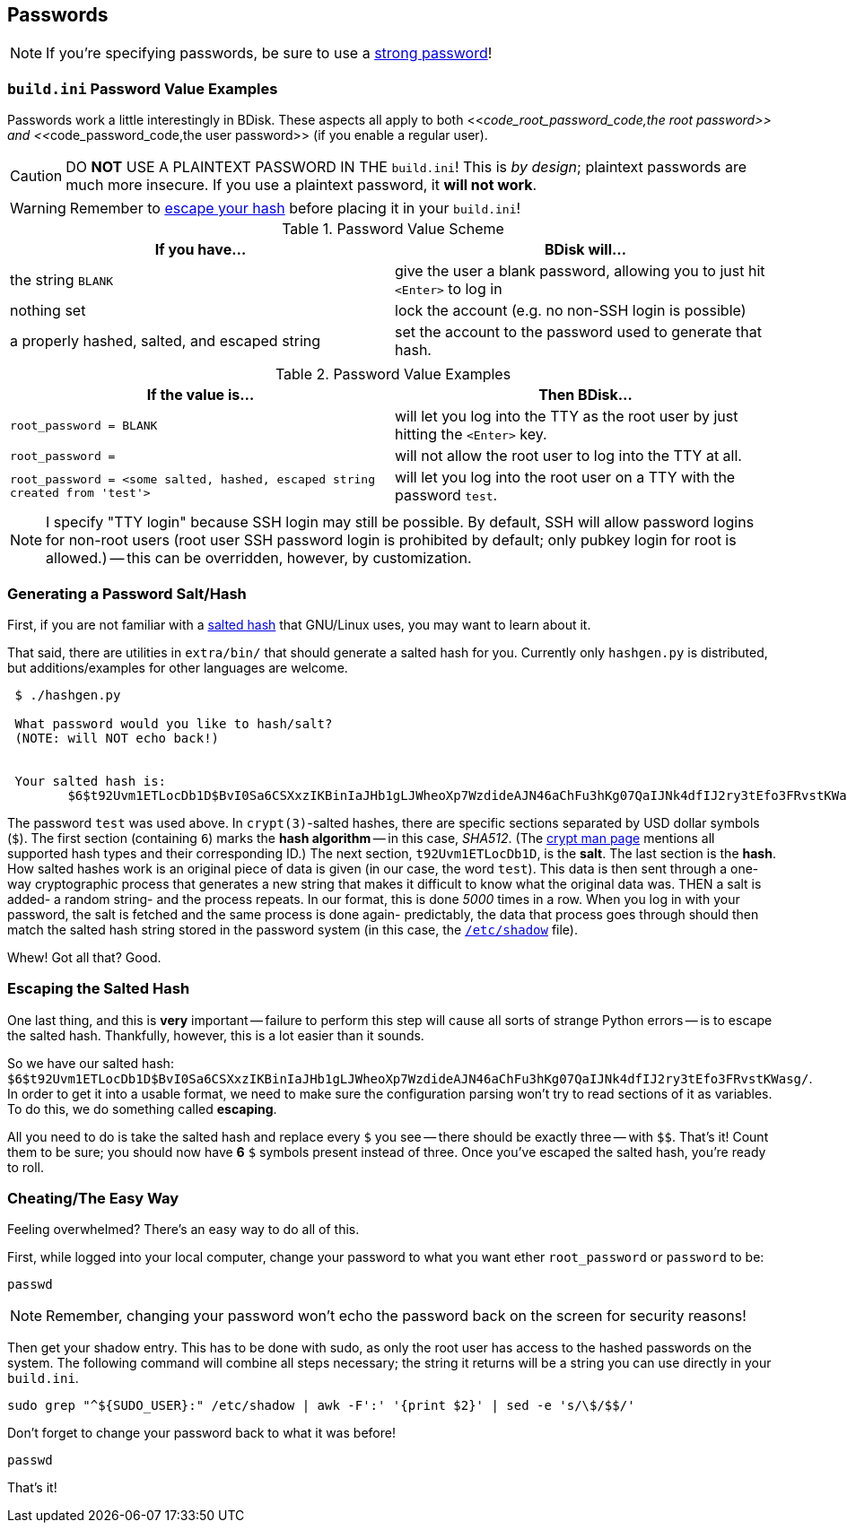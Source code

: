 == Passwords
NOTE: If you're specifying passwords, be sure to use a https://www.schneier.com/blog/archives/2014/03/choosing_secure_1.html[strong password^]!

=== `build.ini` Password Value Examples
Passwords work a little interestingly in BDisk. These aspects all apply to both <<__code_root_password_code,the root password>> and <<__code_password_code,the user password>> (if you enable a regular user).

CAUTION: DO *NOT* USE A PLAINTEXT PASSWORD IN THE `build.ini`! This is _by design_; plaintext passwords are much more insecure. If you use a plaintext password, it *will not work*.

WARNING: Remember to <<_escaping_the_salted_hash,escape your hash>> before placing it in your `build.ini`!

.Password Value Scheme
[frame="topbot",options="header,footer"]
|======================
|If you have...|BDisk will...
|the string `BLANK`|give the user a blank password, allowing you to just hit `<Enter>` to log in
|nothing set|lock the account (e.g. no non-SSH login is possible)
|a properly hashed, salted, and escaped string|set the account to the password used to generate that hash.
||
|======================

.Password Value Examples
[frame="topbot",options="header,footer"]
|======================
|If the value is...|Then BDisk...
|`root_password = BLANK`|will let you log into the TTY as the root user by just hitting the `<Enter>` key.
|`root_password =`|will not allow the root user to log into the TTY at all.
|`root_password = <some salted, hashed, escaped string created from 'test'>`|will let you log into the root user on a TTY with the password `test`.
||
|======================


NOTE: I specify "TTY login" because SSH login may still be possible. By default, SSH will allow password logins for non-root users (root user SSH password login is prohibited by default; only pubkey login for root is allowed.) -- this can be overridden, however, by customization.

=== Generating a Password Salt/Hash
First, if you are not familiar with a http://man7.org/linux/man-pages/man3/crypt.3.html#NOTES[salted hash^] that GNU/Linux uses, you may want to learn about it.

That said, there are utilities in `extra/bin/` that should generate a salted hash for you. Currently only `hashgen.py` is distributed, but additions/examples for other languages are welcome.

....
 $ ./hashgen.py 
 
 What password would you like to hash/salt?
 (NOTE: will NOT echo back!)
 
 
 Your salted hash is:
 	$6$t92Uvm1ETLocDb1D$BvI0Sa6CSXxzIKBinIaJHb1gLJWheoXp7WzdideAJN46aChFu3hKg07QaIJNk4dfIJ2ry3tEfo3FRvstKWasg/
 
....

The password `test` was used above. In `crypt(3)`-salted hashes, there are specific sections separated by USD dollar symbols (`$`). The first section (containing `6`) marks the *hash algorithm* -- in this case, _SHA512_. (The http://man7.org/linux/man-pages/man3/crypt.3.html#NOTES[crypt man page^] mentions all supported hash types and their corresponding ID.) The next section, `t92Uvm1ETLocDb1D`, is the *salt*. The last section is the *hash*. How salted hashes work is an original piece of data is given (in our case, the word `test`). This data is then sent through a one-way cryptographic process that generates a new string that makes it difficult to know what the original data was. THEN a salt is added- a random string- and the process repeats. In our format, this is done _5000_ times in a row. When you log in with your password, the salt is fetched and the same process is done again- predictably, the data that process goes through should then match the salted hash string stored in the password system (in this case, the https://linux.die.net/man/5/shadow[`/etc/shadow`] file).

Whew! Got all that? Good.

=== Escaping the Salted Hash
One last thing, and this is *very* important -- failure to perform this step will cause all sorts of strange Python errors -- is to escape the salted hash. Thankfully, however, this is a lot easier than it sounds.

So we have our salted hash: `$6$t92Uvm1ETLocDb1D$BvI0Sa6CSXxzIKBinIaJHb1gLJWheoXp7WzdideAJN46aChFu3hKg07QaIJNk4dfIJ2ry3tEfo3FRvstKWasg/`. In order to get it into a usable format, we need to make sure the configuration parsing won't try to read sections of it as variables. To do this, we do something called *escaping*.

All you need to do is take the salted hash and replace every `$` you see -- there should be exactly three -- with `$$`. That's it! Count them to be sure; you should now have *6* `$` symbols present instead of three. Once you've escaped the salted hash, you're ready to roll.

=== Cheating/The Easy Way
Feeling overwhelmed? There's an easy way to do all of this.

First, while logged into your local computer, change your password to what you want ether `root_password` or `password` to be:

 passwd

NOTE: Remember, changing your password won't echo the password back on the screen for security reasons!

Then get your shadow entry. This has to be done with sudo, as only the root user has access to the hashed passwords on the system. The following command will combine all steps necessary; the string it returns will be a string you can use directly in your `build.ini`.

 sudo grep "^${SUDO_USER}:" /etc/shadow | awk -F':' '{print $2}' | sed -e 's/\$/$$/'

Don't forget to change your password back to what it was before!

 passwd

That's it!

